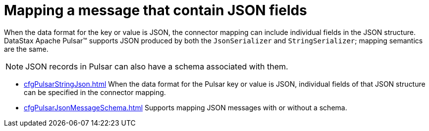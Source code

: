 [#_mapping_a_message_that_contain_json_fields_pulsarmapjson_concept]
= Mapping a message that contain JSON fields
:imagesdir: _images

When the data format for the key or value is JSON, the connector mapping can include individual fields in the JSON structure.
DataStax Apache Pulsar™ supports JSON produced by both the `JsonSerializer` and `StringSerializer`;
mapping semantics are the same.

NOTE: JSON records in Pulsar can also have a schema associated with them.

* xref:cfgPulsarStringJson.adoc[] When the data format for the Pulsar key or value is JSON, individual fields of that JSON structure can be specified in the connector mapping.
* xref:cfgPulsarJsonMessageSchema.adoc[] Supports mapping JSON messages with or without a schema.

